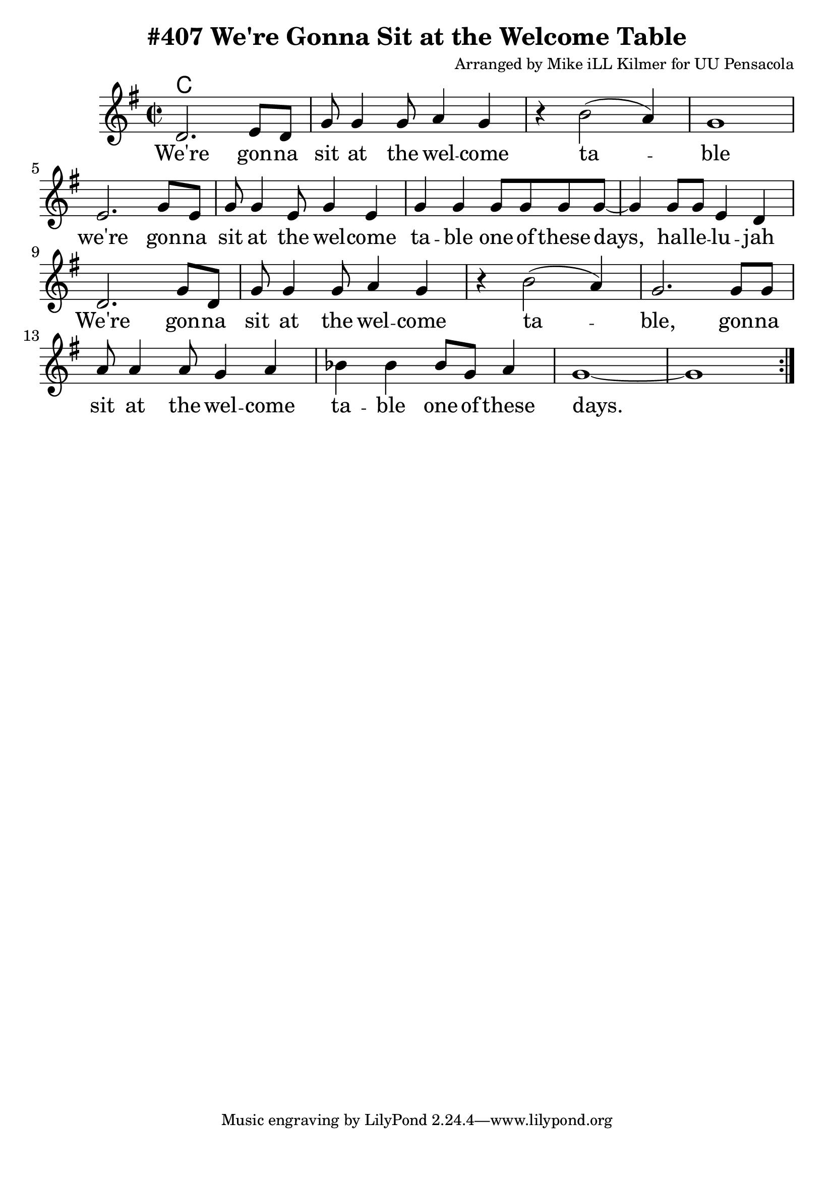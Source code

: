 \version "2.18.2"

\header {
  title = "#407 We're Gonna Sit at the Welcome Table"
  composer = "Arranged by Mike iLL Kilmer for UU Pensacola"
}

\paper{ print-page-number = ##f bottom-margin = 0.5\in }
melody = \relative c' {
  \clef treble
  \key g \major
  \time 2/2
  \set Score.voltaSpannerDuration = #(ly:make-moment 4/4)
  \new Voice = "verse" {
    \repeat volta 2 {
      d2. e8 d | g8 g4 g8 a4 g | r b2( a4) | g1 |
      e2. g8 e | g8 g4 e8 g4 e | g g g8 g g g~ | g4 g8 g e4 d | % ... hal -- le -- lu -- jah
      d2. g8 d | g8 g4 g8 a4 g | r b2( a4) | g2. g8 g | % ... gonna
      a8 a4 a8 g4 a | bes bes bes8 g a4 | g1~ | g |
    }
  }
}

verse = \lyricmode {
  We're gon -- na sit at the wel -- come ta -- ble
  we're gon -- na sit at the wel -- come ta -- ble
  one of these days, hal -- le -- lu -- jah
  We're gon -- na sit at the wel -- come ta -- ble,
  gon -- na sit at the wel -- come ta -- ble
  one of these days.
}

harmonies = \chordmode {
  % Intro
  c1
}


\score {
  <<
    \new ChordNames {
      \set chordChanges = ##t
      \harmonies
    }
    \new Voice = "one" { \melody }
    \new Lyrics \lyricsto "verse" \verse
  >>
  \layout {
        #(layout-set-staff-size 25)
    }
  \midi { }
}

\markup \fill-line {
  \column {
  ""
  }
}
